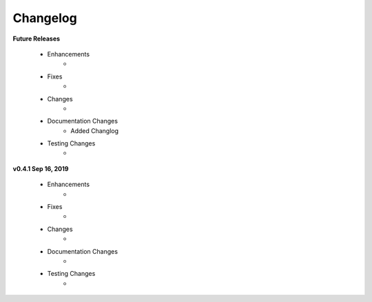 .. _changelog:

Changelog
---------
**Future Releases**

    * Enhancements
        *
    * Fixes
        *
    * Changes
        *
    * Documentation Changes
        * Added Changlog
    * Testing Changes
        *

**v0.4.1 Sep 16, 2019**

    * Enhancements
        * 
    * Fixes
        * 
    * Changes
        * 
    * Documentation Changes
        * 
    * Testing Changes
        * 